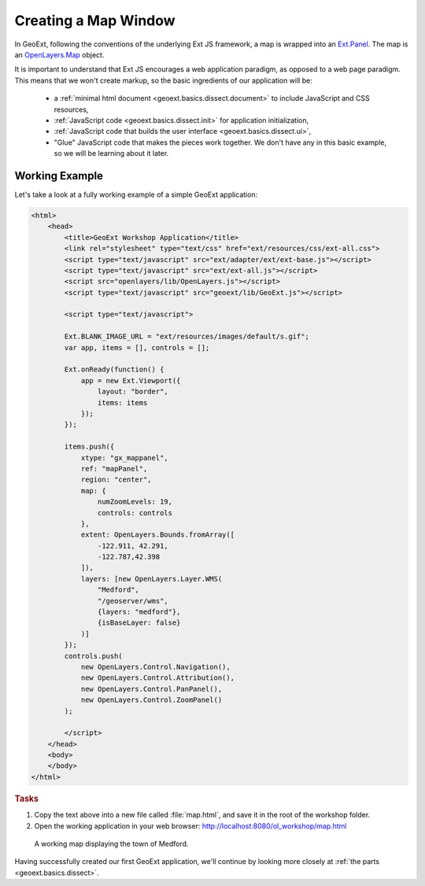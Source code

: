 .. _geoext.basics.map:

Creating a Map Window
=====================

In GeoExt, following the conventions of the underlying Ext JS framework, a map
is wrapped into an
`Ext.Panel <http://www.extjs.com/deploy/dev/docs/?class=Ext.Panel>`_. The map is an
`OpenLayers.Map <http://dev.openlayers.org/apidocs/files/OpenLayers/Map-js.html>`_
object.

It is important to understand that Ext JS encourages a web application paradigm,
as opposed to a web page paradigm. This means that we won't create markup, so
the basic ingredients of our application will be:

 * a :ref:`minimal html document <geoext.basics.dissect.document>` to include
   JavaScript and CSS resources,
 * :ref:`JavaScript code <geoext.basics.dissect.init>` for application
   initialization,
 * :ref:`JavaScript code that builds the user interface
   <geoext.basics.dissect.ui>`,
 * "Glue" JavaScript code that makes the pieces work together. We don't have
   any in this basic example, so we will be learning about it later.

.. _geoext.basics.map.example:

Working Example
---------------

Let's take a look at a fully working example of a simple GeoExt application:

.. code-block:: html

    <html>
        <head>
            <title>GeoExt Workshop Application</title>
            <link rel="stylesheet" type="text/css" href="ext/resources/css/ext-all.css">
            <script type="text/javascript" src="ext/adapter/ext/ext-base.js"></script>
            <script type="text/javascript" src="ext/ext-all.js"></script>
            <script src="openlayers/lib/OpenLayers.js"></script>
            <script type="text/javascript" src="geoext/lib/GeoExt.js"></script>

            <script type="text/javascript">

            Ext.BLANK_IMAGE_URL = "ext/resources/images/default/s.gif";
            var app, items = [], controls = [];

            Ext.onReady(function() {
                app = new Ext.Viewport({
                    layout: "border",
                    items: items
                });
            });

            items.push({
                xtype: "gx_mappanel",
                ref: "mapPanel",
                region: "center",
                map: {
                    numZoomLevels: 19,
                    controls: controls
                },
                extent: OpenLayers.Bounds.fromArray([
                    -122.911, 42.291,
                    -122.787,42.398
                ]),
                layers: [new OpenLayers.Layer.WMS(
                    "Medford",
                    "/geoserver/wms",
                    {layers: "medford"},
                    {isBaseLayer: false}
                )]
            });
            controls.push(
                new OpenLayers.Control.Navigation(),
                new OpenLayers.Control.Attribution(),
                new OpenLayers.Control.PanPanel(),
                new OpenLayers.Control.ZoomPanel()
            );

            </script>
        </head>
        <body>
        </body>
    </html>

.. rubric:: Tasks

#.  Copy the text above into a new file called :file:`map.html`, and save
    it in the root of the workshop folder.

#.  Open the working application in your web browser:
    `<http://localhost:8080/ol_workshop/map.html>`_

.. figure:: map1.png

    A working map displaying the town of Medford.

Having successfully created our first GeoExt application, we'll continue by
looking more closely at :ref:`the parts <geoext.basics.dissect>`.

